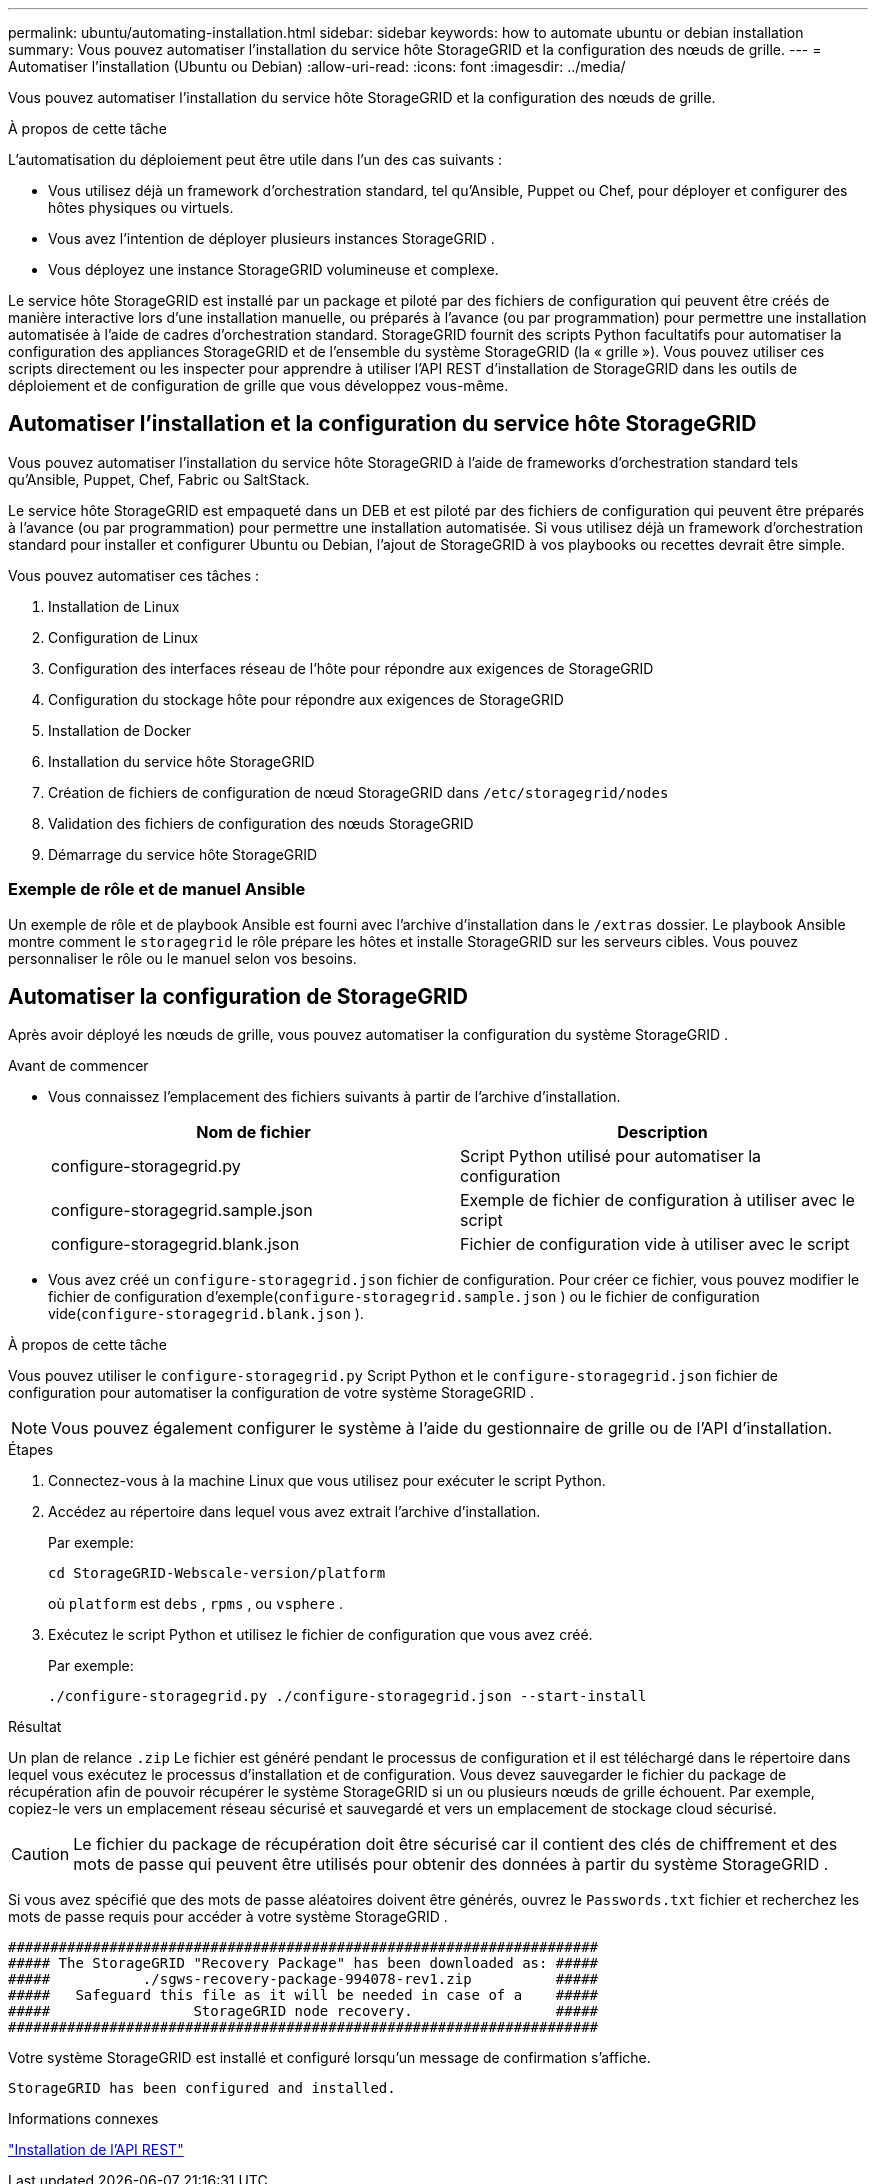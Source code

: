 ---
permalink: ubuntu/automating-installation.html 
sidebar: sidebar 
keywords: how to automate ubuntu or debian installation 
summary: Vous pouvez automatiser l’installation du service hôte StorageGRID et la configuration des nœuds de grille. 
---
= Automatiser l'installation (Ubuntu ou Debian)
:allow-uri-read: 
:icons: font
:imagesdir: ../media/


[role="lead"]
Vous pouvez automatiser l’installation du service hôte StorageGRID et la configuration des nœuds de grille.

.À propos de cette tâche
L’automatisation du déploiement peut être utile dans l’un des cas suivants :

* Vous utilisez déjà un framework d’orchestration standard, tel qu’Ansible, Puppet ou Chef, pour déployer et configurer des hôtes physiques ou virtuels.
* Vous avez l’intention de déployer plusieurs instances StorageGRID .
* Vous déployez une instance StorageGRID volumineuse et complexe.


Le service hôte StorageGRID est installé par un package et piloté par des fichiers de configuration qui peuvent être créés de manière interactive lors d'une installation manuelle, ou préparés à l'avance (ou par programmation) pour permettre une installation automatisée à l'aide de cadres d'orchestration standard.  StorageGRID fournit des scripts Python facultatifs pour automatiser la configuration des appliances StorageGRID et de l'ensemble du système StorageGRID (la « grille »).  Vous pouvez utiliser ces scripts directement ou les inspecter pour apprendre à utiliser l'API REST d'installation de StorageGRID dans les outils de déploiement et de configuration de grille que vous développez vous-même.



== Automatiser l'installation et la configuration du service hôte StorageGRID

Vous pouvez automatiser l’installation du service hôte StorageGRID à l’aide de frameworks d’orchestration standard tels qu’Ansible, Puppet, Chef, Fabric ou SaltStack.

Le service hôte StorageGRID est empaqueté dans un DEB et est piloté par des fichiers de configuration qui peuvent être préparés à l'avance (ou par programmation) pour permettre une installation automatisée.  Si vous utilisez déjà un framework d’orchestration standard pour installer et configurer Ubuntu ou Debian, l’ajout de StorageGRID à vos playbooks ou recettes devrait être simple.

Vous pouvez automatiser ces tâches :

. Installation de Linux
. Configuration de Linux
. Configuration des interfaces réseau de l'hôte pour répondre aux exigences de StorageGRID
. Configuration du stockage hôte pour répondre aux exigences de StorageGRID
. Installation de Docker
. Installation du service hôte StorageGRID
. Création de fichiers de configuration de nœud StorageGRID dans `/etc/storagegrid/nodes`
. Validation des fichiers de configuration des nœuds StorageGRID
. Démarrage du service hôte StorageGRID




=== Exemple de rôle et de manuel Ansible

Un exemple de rôle et de playbook Ansible est fourni avec l'archive d'installation dans le `/extras` dossier.  Le playbook Ansible montre comment le `storagegrid` le rôle prépare les hôtes et installe StorageGRID sur les serveurs cibles.  Vous pouvez personnaliser le rôle ou le manuel selon vos besoins.



== Automatiser la configuration de StorageGRID

Après avoir déployé les nœuds de grille, vous pouvez automatiser la configuration du système StorageGRID .

.Avant de commencer
* Vous connaissez l’emplacement des fichiers suivants à partir de l’archive d’installation.
+
[cols="1a,1a"]
|===
| Nom de fichier | Description 


| configure-storagegrid.py  a| 
Script Python utilisé pour automatiser la configuration



| configure-storagegrid.sample.json  a| 
Exemple de fichier de configuration à utiliser avec le script



| configure-storagegrid.blank.json  a| 
Fichier de configuration vide à utiliser avec le script

|===
* Vous avez créé un `configure-storagegrid.json` fichier de configuration.  Pour créer ce fichier, vous pouvez modifier le fichier de configuration d'exemple(`configure-storagegrid.sample.json` ) ou le fichier de configuration vide(`configure-storagegrid.blank.json` ).


.À propos de cette tâche
Vous pouvez utiliser le `configure-storagegrid.py` Script Python et le `configure-storagegrid.json` fichier de configuration pour automatiser la configuration de votre système StorageGRID .


NOTE: Vous pouvez également configurer le système à l’aide du gestionnaire de grille ou de l’API d’installation.

.Étapes
. Connectez-vous à la machine Linux que vous utilisez pour exécuter le script Python.
. Accédez au répertoire dans lequel vous avez extrait l’archive d’installation.
+
Par exemple:

+
[listing]
----
cd StorageGRID-Webscale-version/platform
----
+
où `platform` est `debs` , `rpms` , ou `vsphere` .

. Exécutez le script Python et utilisez le fichier de configuration que vous avez créé.
+
Par exemple:

+
[listing]
----
./configure-storagegrid.py ./configure-storagegrid.json --start-install
----


.Résultat
Un plan de relance `.zip` Le fichier est généré pendant le processus de configuration et il est téléchargé dans le répertoire dans lequel vous exécutez le processus d'installation et de configuration.  Vous devez sauvegarder le fichier du package de récupération afin de pouvoir récupérer le système StorageGRID si un ou plusieurs nœuds de grille échouent.  Par exemple, copiez-le vers un emplacement réseau sécurisé et sauvegardé et vers un emplacement de stockage cloud sécurisé.


CAUTION: Le fichier du package de récupération doit être sécurisé car il contient des clés de chiffrement et des mots de passe qui peuvent être utilisés pour obtenir des données à partir du système StorageGRID .

Si vous avez spécifié que des mots de passe aléatoires doivent être générés, ouvrez le `Passwords.txt` fichier et recherchez les mots de passe requis pour accéder à votre système StorageGRID .

[listing]
----
######################################################################
##### The StorageGRID "Recovery Package" has been downloaded as: #####
#####           ./sgws-recovery-package-994078-rev1.zip          #####
#####   Safeguard this file as it will be needed in case of a    #####
#####                 StorageGRID node recovery.                 #####
######################################################################
----
Votre système StorageGRID est installé et configuré lorsqu'un message de confirmation s'affiche.

[listing]
----
StorageGRID has been configured and installed.
----
.Informations connexes
link:overview-of-installation-rest-api.html["Installation de l'API REST"]
